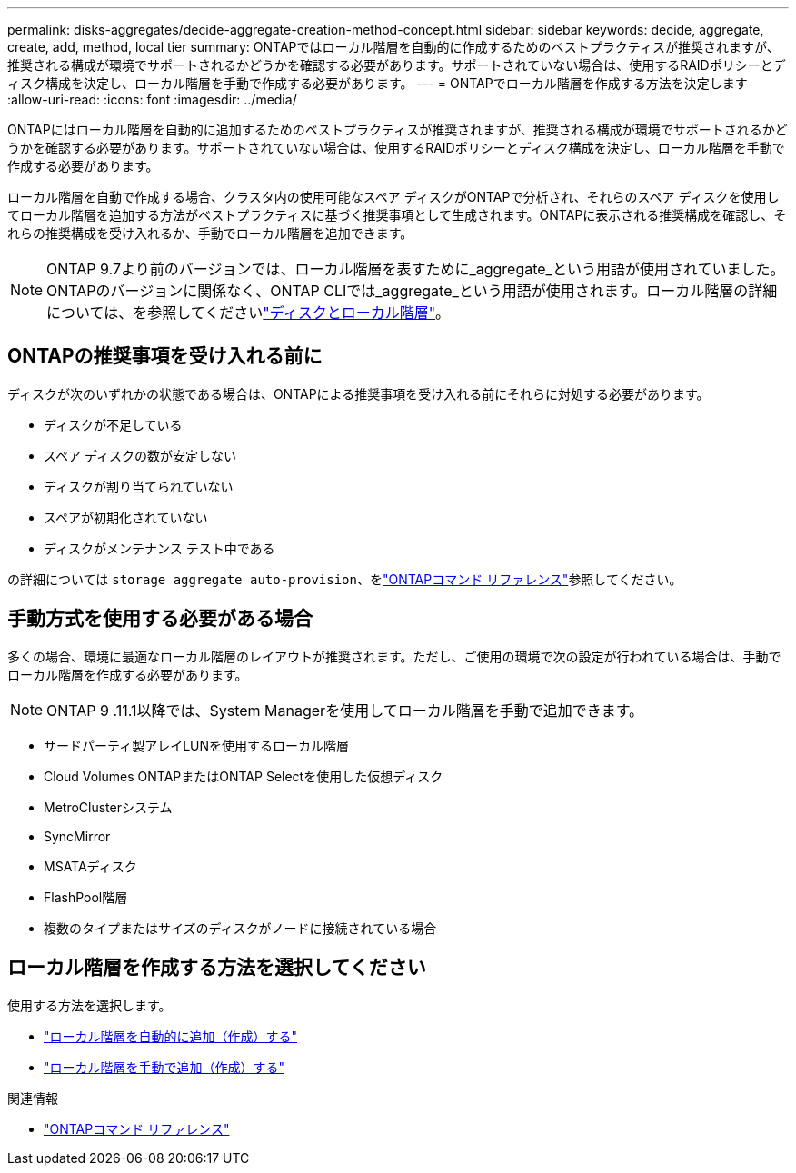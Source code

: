 ---
permalink: disks-aggregates/decide-aggregate-creation-method-concept.html 
sidebar: sidebar 
keywords: decide, aggregate, create, add, method, local tier 
summary: ONTAPではローカル階層を自動的に作成するためのベストプラクティスが推奨されますが、推奨される構成が環境でサポートされるかどうかを確認する必要があります。サポートされていない場合は、使用するRAIDポリシーとディスク構成を決定し、ローカル階層を手動で作成する必要があります。 
---
= ONTAPでローカル階層を作成する方法を決定します
:allow-uri-read: 
:icons: font
:imagesdir: ../media/


[role="lead"]
ONTAPにはローカル階層を自動的に追加するためのベストプラクティスが推奨されますが、推奨される構成が環境でサポートされるかどうかを確認する必要があります。サポートされていない場合は、使用するRAIDポリシーとディスク構成を決定し、ローカル階層を手動で作成する必要があります。

ローカル階層を自動で作成する場合、クラスタ内の使用可能なスペア ディスクがONTAPで分析され、それらのスペア ディスクを使用してローカル階層を追加する方法がベストプラクティスに基づく推奨事項として生成されます。ONTAPに表示される推奨構成を確認し、それらの推奨構成を受け入れるか、手動でローカル階層を追加できます。


NOTE: ONTAP 9.7より前のバージョンでは、ローカル階層を表すために_aggregate_という用語が使用されていました。ONTAPのバージョンに関係なく、ONTAP CLIでは_aggregate_という用語が使用されます。ローカル階層の詳細については、を参照してくださいlink:../disks-aggregates/index.html["ディスクとローカル階層"]。



== ONTAPの推奨事項を受け入れる前に

ディスクが次のいずれかの状態である場合は、ONTAPによる推奨事項を受け入れる前にそれらに対処する必要があります。

* ディスクが不足している
* スペア ディスクの数が安定しない
* ディスクが割り当てられていない
* スペアが初期化されていない
* ディスクがメンテナンス テスト中である


の詳細については `storage aggregate auto-provision`、をlink:https://docs.netapp.com/us-en/ontap-cli/storage-aggregate-auto-provision.html["ONTAPコマンド リファレンス"^]参照してください。



== 手動方式を使用する必要がある場合

多くの場合、環境に最適なローカル階層のレイアウトが推奨されます。ただし、ご使用の環境で次の設定が行われている場合は、手動でローカル階層を作成する必要があります。


NOTE: ONTAP 9 .11.1以降では、System Managerを使用してローカル階層を手動で追加できます。

* サードパーティ製アレイLUNを使用するローカル階層
* Cloud Volumes ONTAPまたはONTAP Selectを使用した仮想ディスク
* MetroClusterシステム
* SyncMirror
* MSATAディスク
* FlashPool階層
* 複数のタイプまたはサイズのディスクがノードに接続されている場合




== ローカル階層を作成する方法を選択してください

使用する方法を選択します。

* link:create-aggregates-auto-provision-task.html["ローカル階層を自動的に追加（作成）する"]
* link:create-aggregates-manual-task.html["ローカル階層を手動で追加（作成）する"]


.関連情報
* https://docs.netapp.com/us-en/ontap-cli["ONTAPコマンド リファレンス"^]

